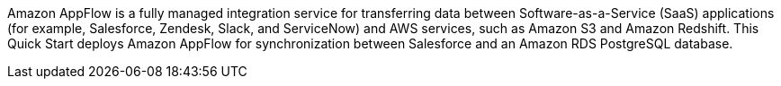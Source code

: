 // Replace the content in <>
// Briefly describe the software. Use consistent and clear branding. 
// Include the benefits of using the software on AWS, and provide details on usage scenarios.

Amazon AppFlow is a fully managed integration service for transferring data between Software-as-a-Service (SaaS) applications (for example, Salesforce, Zendesk, Slack, and ServiceNow) and AWS services, such as Amazon S3 and Amazon Redshift. This Quick Start deploys Amazon AppFlow for synchronization between Salesforce and an Amazon RDS PostgreSQL database.
